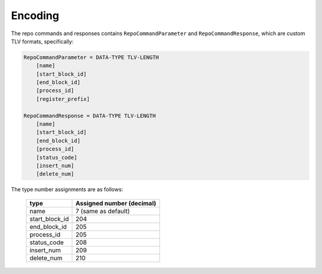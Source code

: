Encoding
========

The repo commands and responses contains ``RepoCommandParameter`` and
``RepoCommandResponse``, which are custom TLV formats, specifically:

.. code-block::

    RepoCommandParameter = DATA-TYPE TLV-LENGTH
        [name]
        [start_block_id]
        [end_block_id]
        [process_id]
        [register_prefix]
    
    RepoCommandResponse = DATA-TYPE TLV-LENGTH
        [name]
        [start_block_id]
        [end_block_id]
        [process_id]
        [status_code]
        [insert_num]
        [delete_num]


The type number assignments are as follows:

    +----------------------+----------------------------+ 
    | type                 | Assigned number (decimal)  |
    +======================+============================+
    | name                 | 7 (same as default)        |
    +----------------------+----------------------------+
    | start_block_id       | 204                        |
    +----------------------+----------------------------+
    | end_block_id         | 205                        |
    +----------------------+----------------------------+ 
    | process_id           | 205                        |
    +----------------------+----------------------------+ 
    | status_code          | 208                        |
    +----------------------+----------------------------+ 
    | insert_num           | 209                        |
    +----------------------+----------------------------+ 
    | delete_num           | 210                        |
    +----------------------+----------------------------+ 